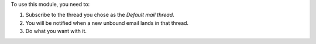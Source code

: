 To use this module, you need to:

#. Subscribe to the thread you chose as the *Default mail thread*.
#. You will be notified when a new unbound email lands in that thread.
#. Do what you want with it.
